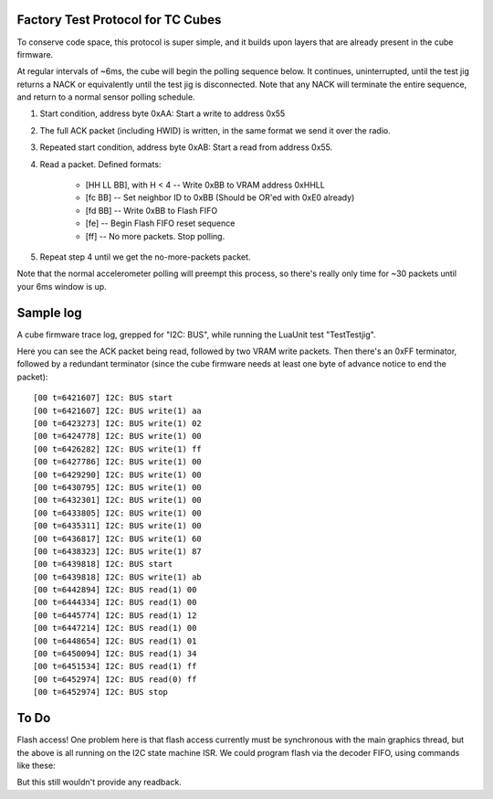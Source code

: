 Factory Test Protocol for TC Cubes
==================================

To conserve code space, this protocol is super simple, and it builds upon
layers that are already present in the cube firmware.

At regular intervals of ~6ms, the cube will begin the polling sequence below.
It continues, uninterrupted, until the test jig returns a NACK or equivalently
until the test jig is disconnected. Note that any NACK will terminate the
entire sequence, and return to a normal sensor polling schedule.

1. Start condition, address byte 0xAA: Start a write to address 0x55

2. The full ACK packet (including HWID) is written, in the same format we send it over the radio.

3. Repeated start condition, address byte 0xAB: Start a read from address 0x55.

4. Read a packet. Defined formats:

    * [HH LL BB], with H < 4 -- Write 0xBB to VRAM address 0xHHLL
    * [fc BB] -- Set neighbor ID to 0xBB (Should be OR'ed with 0xE0 already)
    * [fd BB] -- Write 0xBB to Flash FIFO
    * [fe] -- Begin Flash FIFO reset sequence
    * [ff] -- No more packets. Stop polling.

5. Repeat step 4 until we get the no-more-packets packet.

Note that the normal accelerometer polling will preempt this process, so
there's really only time for ~30 packets until your 6ms window is up.

Sample log
==========

A cube firmware trace log, grepped for "I2C: BUS", while running the LuaUnit
test "TestTestjig".

Here you can see the ACK packet being read, followed by two VRAM write
packets. Then there's an 0xFF terminator, followed by a redundant terminator
(since the cube firmware needs at least one byte of advance notice to end the
packet)::

    [00 t=6421607] I2C: BUS start
    [00 t=6421607] I2C: BUS write(1) aa
    [00 t=6423273] I2C: BUS write(1) 02
    [00 t=6424778] I2C: BUS write(1) 00
    [00 t=6426282] I2C: BUS write(1) ff
    [00 t=6427786] I2C: BUS write(1) 00
    [00 t=6429290] I2C: BUS write(1) 00
    [00 t=6430795] I2C: BUS write(1) 00
    [00 t=6432301] I2C: BUS write(1) 00
    [00 t=6433805] I2C: BUS write(1) 00
    [00 t=6435311] I2C: BUS write(1) 00
    [00 t=6436817] I2C: BUS write(1) 60
    [00 t=6438323] I2C: BUS write(1) 87
    [00 t=6439818] I2C: BUS start
    [00 t=6439818] I2C: BUS write(1) ab
    [00 t=6442894] I2C: BUS read(1) 00
    [00 t=6444334] I2C: BUS read(1) 00
    [00 t=6445774] I2C: BUS read(1) 12
    [00 t=6447214] I2C: BUS read(1) 00
    [00 t=6448654] I2C: BUS read(1) 01
    [00 t=6450094] I2C: BUS read(1) 34
    [00 t=6451534] I2C: BUS read(1) ff
    [00 t=6452974] I2C: BUS read(0) ff
    [00 t=6452974] I2C: BUS stop


To Do
=====

Flash access! One problem here is that flash access currently must be
synchronous with the main graphics thread, but the above is all running
on the I2C state machine ISR. We could program flash via the decoder FIFO,
using commands like these:


But this still wouldn't provide any readback.

